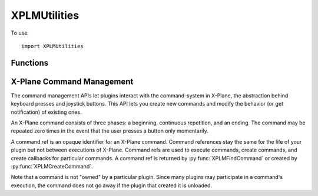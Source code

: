 XPLMUtilities
=============
.. py:module:: XPLMUtilities

To use::

  import XPLMUtilities

Functions
---------

.. py:function:: XPLMError_f(message: str) -> None:

    An XPLM error callback is a function that you provide to receive debugging
    information from the plugin SDK. See :py:func:`XPLMSetErrorCallback` for more
    information. NOTE: for the sake of debugging, your error callback will be
    called even if your plugin is not enabled, allowing you to receive debug
    info in your XPluginStart and XPluginStop callbacks. To avoid causing logic
    errors in the management code, do not call any other plugin routines from
    your error callback - it is only meant for logging!



.. py:function:: XPLMSpeakString(string: str) -> None:

    This function displays the string in a translucent overlay over the current
    display and also speaks the string if text-to-speech is enabled. The string
    is spoken asynchronously, this function returns immediately.



.. py:function:: XPLMGetVirtualKeyDescription(virtualKey) -> str:

    Given a virtual key code (as defined in :py:mod:`XPLMDefs`) this routine returns a
    human-readable string describing the character. This routine is provided
    for showing users what keyboard mappings they have set up. The string may
    read 'unknown' or be a blank or None string if the virtual key is unknown.

.. py:function::  XPLMReloadScenery(None) -> None:

    XPLMReloadScenery reloads the current set of scenery. You can use this
    function in two typical ways: simply call it to reload the scenery, picking
    up any new installed scenery, .env files, etc. from disk. Or, change the
    lat/ref and lon/ref data refs and then call this function to shift the
    scenery environment.



.. py:function:: XPLMGetSystemPath(None) -> str:

    This function returns the full path to the X-System folder. Note that this
    is a directory path, so it ends in a trailing  /.


.. py:function:: XPLMGetPrefsPath(None) -> str:

    This routine returns a full path to **a file** that is within X-Plane's
    preferences directory. (You should remove the file name back to the last
    directory separator to get the preferences directory.


.. py:function:: XPLMGetDirectorySeparator(None) -> str:

    This routine returns a string the directory separator for the current platform.
    This allows you to write code that concatinates directory paths without having
    to #ifdef for platform.

    But seriously, you're writing in python, so use ``os.path.join()`` instead.


.. py:function:: XPLMExtractFileAndPath(inFullPath) -> file, path:

    Given a full path to a file, this routine separates the path from the file.
    If the path is a partial directory (e.g. ends in : or \) the trailing
    directory separator is removed. This routine works in-place; a pointer to
    the file part of the buffer is returned; the original buffer still starts
    with the path::

      >>> XPLMExtractFileAndPath('/etc/home/foo')
      ('foo', '/etc/home')
      >>> XPLMExtractFileAndPath('/etc/home/')
      ('home', '/etc')
      >>> XPLMExtractFileAndPath('etc/home/')
      ('home', 'etc')

    Don't use this: use ``os.path`` instead

.. py:function:: XPLMGetDirectoryContents(dir, firstReturn, bufSize, indexCount) -> (res, names, totalFiles):

    This routine returns a list of files in a directory (specified by a full
    path, no trailing /). The output is returned as a list of strings.
    An index array (if specified) is filled with pointers
    into the strings. This routine will return 1 if you had
    capacity for all files or 0 if you did not. You can also skip a given
    number of files.

    :param str dir: a string containing the full path to the directory with no trailing directory char
    :param int firstReturn:  the zero-based index of the first file in the directory to return. (Usually zero to fetch all in one pass.)
    :param int bufSize: the size of the file name buffer in bytes.
    :param int indexCount: the max size of the index in entries.
    :return:

       * res: int =1 if all info could be returned, 0 otherwise
       * names: list of files in the directory
       * totalFiles: int number of files in the directory

    You should use standard python ``os.walk()`` or ``glob.glob()`` instead.

.. py:function:: XPLMGetVersions(None) -> (x-plane, xplm, hostID):

    This routine returns the revision of both X-Plane and the XPLM SDK. All
    versions are three-digit decimal numbers (e.g. 606 for version 6.06 of
    X-Plane); the current revision of the XPLM is 303. This routine also
    returns the host ID of the app running us.

    The most common use of this routine is to special-case around X-Plane
    version-specific behavior.

    HostID:
      .. py:data:: xplm_Host_Unknown
                   xplm_Host_XPlane
     
    The plug-in system is based on Austin's cross-platform OpenGL framework and
    could theoretically be adapted to run in other apps like WorldMaker. The
    plug-in system also runs against a test harness for internal development
    and could be adapted to another flight sim (in theory at least). So the xplm_Host_*
    enum is provided to allow plug-ins to indentify what app they are running
    under.
     

.. py:function::  XPLMGetLanguage(None) -> languageCode:

 This routine returns the langauge the sim is running in:
  .. py:data:: xplm_Language_Unknown
               xplm_Language_English
               xplm_Language_French
               xplm_Language_German
               xplm_Language_Italian
               xplm_Language_Spanish
               xplm_Language_Korean
               xplm_Language_Russian
               xplm_Language_Greek
               xplm_Language_Japanese
               xplm_Language_Chinese

 xplm_Language_* enums define what language the sim is running in. These enumerations
 do not imply that the sim can or does run in all of these languages; they
 simply provide a known encoding in the event that a given sim version is
 localized to a certain language.


.. py:function:: XPLMDebugString(string: str) -> None:

    This routine outputs a string to the Log.txt file. The file is
    immediately flushed so you will not lose data. (This does cause a
    performance penalty.)


.. py:function:: XPLMSetErrorCallback(callback) -> None:

    :param callback: :py:func:`XPLMError_f` callback                 

    XPLMSetErrorCallback installs an error-reporting callback for your plugin.
    Normally the plugin system performs minimum diagnostics to maximize
    performance. When you install an error callback, you will receive calls due
    to certain plugin errors, such as passing bad parameters or incorrect data.

    The intention is for you to install the error callback during debug
    sections and put a break-point inside your callback. This will cause you to
    break into the debugger from within the SDK at the point in your plugin
    where you made an illegal call.

    Installing an error callback may activate error checking code that would
    not normally run, and this may adversely affect performance, so do not
    leave error callbacks installed in shipping plugins.


.. py:function:: XPLMFindSymbol(symbol: str) -> int:

    This routine will attempt to find the C-APIl symbol passed in the symbol
    parameter. If the symbol is found a pointer the function is returned,
    in the form of a integer constructed from the pointer.

    The idea is that this allows your code to access something within X-Plane which
    is not supported directly by the SDK interface.

    For example, assume the SDK did not support the command XPLMGetVersion(). The
    symbol ``XPLMGetVersion`` still exists within X-Plane, so you could access and use it like this::

      var = XPLMFindSymbol('XPLMGetVersions')
      XPLMGetVersionsPrototype = ctypes.CFUNCTYPE(ctypes.POINTER(ctypes.c_int),
                                                  ctypes.POINTER(ctypes.c_int),
                                                  ctypes.POINTER(ctypes.c_int))
      XPLMGetVersionsTemp = XPLMGetVersionsPrototype(var)
      xp_version = ctypes.c_int()
      sdk_version = ctypes.c_int()
      hostID = ctypes.c_int()
      XPLMGetVersionsTemp(ctypes.byref(xp_version), ctypes.byref(sdk_version), ctypes.byref(hostID))
      print("XPlaneVersion: {}, SDK version: {}, hostID: {}".format(xp_version, version, hostID))

    Note you need to know the C-Language signature of the symbol and understand how to use python ``ctypes``.


.. py:function:: XPLMLoadDataFile(fileType, path) -> None:

   :param fileType: int
   :param str path: Relative to the X-System folder

   File Types:
    .. py:data:: xplm_DataFile_Situation
                 xplm_DataFile_ReplayMovie

    xplm_DataFile_* enums define types of data files you can load or unload using the SDK.

   Loads a data file of a given type. Paths must be relative to the X-System
   folder. To clear the replay, pass a None file name (this is only valid with
   replay movies, not sit files).


.. py:function::  XPLMSaveDataFile(fileType, path) -> None:

    Saves the current situation or replay; paths are relative to the X-System
    folder. See File Types in :py:func:`XPLMLoadDataFile`.

X-Plane Command Management
--------------------------

The command management APIs let plugins interact with the command-system in
X-Plane, the abstraction behind keyboard presses and joystick buttons. This
API lets you create new commands and modify the behavior (or get
notification) of existing ones.

An X-Plane command consists of three phases: a beginning, continuous
repetition, and an ending. The command may be repeated zero times in the
event that the user presses a button only momentarily.

A command ref is an opaque identifier for an X-Plane command. Command
references stay the same for the life of your plugin but not between
executions of X-Plane. Command refs are used to execute commands, create
commands, and create callbacks for particular commands. A command ref
is returned by :py:func:`XPLMFindCommand` or created by :py:func:`XPLMCreateCommand`.

Note that a command is not "owned" by a particular plugin. Since many
plugins may participate in a command's execution, the command does not go
away if the plugin that created it is unloaded.

.. py:function:: XPLMCommandCallback_f(commandRef, phase, refCon) -> int:

    :param commandRef: Command references from :py:func:`XPLMCreateCommand` or :py:func:`XPLMFindCommand`
    :param phase: integer indicating which phase of the command is executing (see below)
    :param refCon: Reference constant you provided upon registering your callback with :py:func:`XPLMRegisterCommandHandler`

    A command callback is your function in your plugin that is called when a
    command is pressed. Your callback receives the command reference for the
    particular command, the phase of the command that is executing, and a
    reference pointer that you specify when registering the callback.

    Your command handler should return 1 to let processing of the command
    continue to other plugins and X-Plane, or 0 to halt processing, potentially
    bypassing X-Plane code.

    phase is:
     .. py:data:: xplm_CommandBegin

                  The command is being started.

     .. py:data:: xplm_CommandContinue

                  The command is continuing to execute.

     .. py:data:: xplm_CommandEnd

                  The command has ended.


.. py:function:: XPLMFindCommand(name: str) -> commandRef:

    :return: Command reference

    XPLMFindCommand looks up a command by name, and returns its command
    reference or None if the command does not exist.


.. py:function:: XPLMCommandBegin(commandRef) -> None:

    :param commandRef: Command reference from :py:func:`XPLMCreateCommand` or :py:func:`XPLMFindCommand`

    XPLMCommandBegin starts the execution of a command, specified by its
    command reference.
    The command is "held down" until you call :py:func:`XPLMCommandEnd`.


.. py:function:: XPLMCommandEnd(commandRef) -> None:

    :param commandRef: Command reference from :py:func:`XPLMCreateCommand` or :py:func:`XPLMFindCommand`

    XPLMCommandEnd ends the execution of a given command that was started with
    :py:func:`XPLMCommandBegin`.


.. py:function:: XPLMCommandOnce(commandRef) -> None:

    :param commandRef: Command reference from :py:func:`XPLMCreateCommand` or :py:func:`XPLMFindCommand`

    This executes a given commandRef, that is, the command begins and
    ends immediately.


.. py:function:: XPLMCreateCommand(inName:str, inDescription:str) -> commandRef:

    :return: Command reference

    XPLMCreateCommand creates a new command for a given string. If the command
    already exists, the existing command reference is returned. The description
    may appear in user interface contexts, such as the joystick configuration
    screen.

.. py:function:: XPLMRegisterCommandHandler(commandRef, callback, before, refCon) -> int:

    :param commandRef: Command reference from :py:func:`XPLMCreateCommand` or :py:func:`XPLMFindCommand`
    :param callback: :py:func:`XPLMRegisterCommandHandler`
    :param int before: 1= your command handler callback will be executed before X-Plane executes the command.                 
    :param object refCon: Reference constant to be passed to you callback.

    XPLMRegisterCommandHandler registers a callback to be called when a command
    is executed. You provide a callback with a reference pointer.

    If ``before`` is true, your command handler callback will be executed before
    X-Plane executes the command, and returning 0 from your callback will
    disable X-Plane's processing of the command. If ``before`` is false, your
    callback will run after X-Plane. (You can register a single callback both
    before and after a command.)


.. py:function:: XPLMUnregisterCommandHandler(commandRef, callback, before, refCon):

    XPLMUnregisterCommandHandler removes a command callback registered with
    XPLMRegisterCommandHandler. Parameters much match those used with :py:func:`XPLMRegisterCommandHandler`
